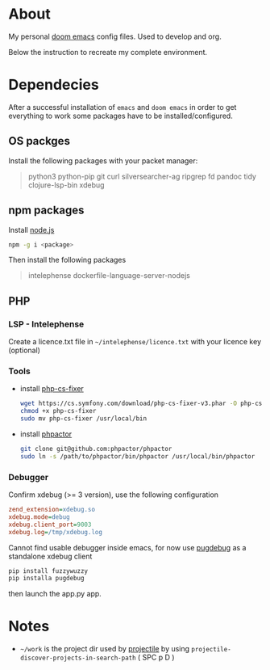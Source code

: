 * About
My personal [[https://github.com/hlissner/doom-emacs][doom emacs]] config files. Used to develop and org.

Below the instruction to recreate my complete environment.
* Dependecies
After a successful installation of =emacs= and =doom emacs= in order to get everything to work some packages have to be installed/configured.
** OS packges
Install the following packages with your packet manager:
#+begin_quote
python3 python-pip git curl silversearcher-ag ripgrep fd pandoc tidy clojure-lsp-bin xdebug
#+end_quote
** npm packages
Install [[https://nodejs.org/][node.js]]
#+begin_src sh :dir /sudo::
npm -g i <package>
#+end_src
Then install the following packages
#+begin_quote
intelephense dockerfile-language-server-nodejs
#+end_quote
** PHP
*** LSP - Intelephense
Create a licence.txt file in =~/intelephense/licence.txt= with your licence key (optional)
*** Tools
- install [[https://github.com/stephpy/vim-php-cs-fixer][php-cs-fixer]]
  #+begin_src sh :dir
wget https://cs.symfony.com/download/php-cs-fixer-v3.phar -O php-cs-fixer
chmod +x php-cs-fixer
sudo mv php-cs-fixer /usr/local/bin
  #+end_src
- install [[https://github.com/phpactor/phpactor][phpactor]]
  #+begin_src sh :dir
git clone git@github.com:phpactor/phpactor
sudo ln -s /path/to/phpactor/bin/phpactor /usr/local/bin/phpactor
  #+end_src
*** Debugger
Confirm xdebug (>= 3 version), use the following configuration
#+begin_src ini
zend_extension=xdebug.so
xdebug.mode=debug
xdebug.client_port=9003
xdebug.log=/tmp/xdebug.log
#+end_src
Cannot find usable debugger inside emacs, for now use [[https://github.com/robertbasic/pugdebug][pugdebug]] as a standalone xdebug client
#+begin_src sh
pip install fuzzywuzzy
pip installa pugdebug
#+end_src
then launch the app.py app.

* Notes
- =~/work= is the project dir used by [[https://github.com/bbatsov/projectile][projectile]] by using =projectile-discover-projects-in-search-path= ( SPC p D )
